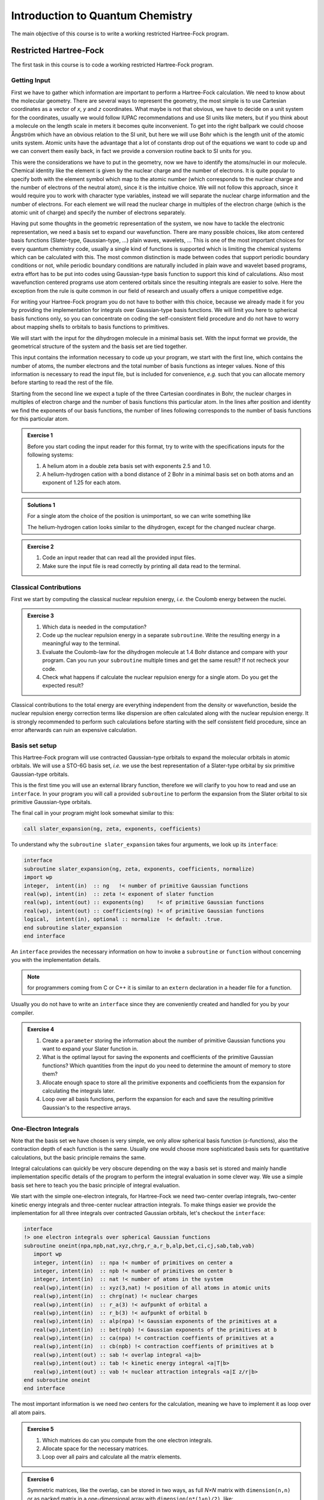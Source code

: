 Introduction to Quantum Chemistry
=================================

The main objective of this course is to write a working restricted Hartree-Fock
program.

Restricted Hartree-Fock
-----------------------

The first task in this course is to code a working restricted Hartree-Fock
program.

Getting Input
~~~~~~~~~~~~~

First we have to gather which information are important to perform a
Hartree-Fock calculation.
We need to know about the molecular geometry. There are several ways
to represent the geometry, the most simple is to use Cartesian coordinates
as a vector of *x*, *y* and *z* coordinates.
What maybe is not that obvious, we have to decide on a unit system for
the coordinates, usually we would follow IUPAC recommendations and use
SI units like meters, but if you think about a molecule on the length
scale in meters it becomes quite inconvenient.
To get into the right ballpark we could choose Ångström which have an
obvious relation to the SI unit, but here we will use Bohr which is
the length unit of the atomic units system.
Atomic units have the advantage that a lot of constants drop out of the
equations we want to code up and we can convert them easily back,
in fact we provide a conversion routine back to SI units for you.

This were the considerations we have to put in the geometry, now we have
to identify the atoms/nuclei in our molecule. Chemical identity like the
element is given by the nuclear charge and the number of electrons.
It is quite popular to specify both with the element symbol which
map to the atomic number (which corresponds to the nuclear charge and the
number of electrons of the neutral atom), since it is the intuitive choice.
We will not follow this approach, since it would require you to work with
character type variables, instead we will separate the nuclear charge information
and the number of electrons. For each element we will read the nuclear charge
in multiples of the electron charge (which is the atomic unit of charge)
and specify the number of electrons separately.

Having put some thoughts in the geometric representation of the system,
we now have to tackle the electronic representation, we need a basis set
to expand our wavefunction.
There are many possible choices, like atom centered basis functions
(Slater-type, Gaussian-type, ...) plain waves, wavelets, ...
This is one of the most important choices for every quantum chemistry code,
usually a single kind of functions is supported which is limiting the chemical
systems which can be calculated with this.
The most common distinction is made between codes that support periodic boundary
conditions or not, while periodic boundary conditions are naturally included
in plain wave and wavelet based programs, extra effort has to be put into
codes using Gaussian-type basis function to support this kind of calculations.
Also most wavefunction centered programs use atom centered orbitals since the
resulting integrals are easier to solve.
Here the exception from the rule is quite common in our field of research
and usually offers a unique competitive edge.

For writing your Hartree-Fock program you do not have to bother with this
choice, because we already made it for you by providing the implementation
for integrals over Gaussian-type basis functions.
We will limit you here to spherical basis functions only, so you can concentrate
on coding the self-consistent field procedure and do not have to worry about
mapping shells to orbitals to basis functions to primitives.

We will start with the input for the dihydrogen molecule in a minimal basis set.
With the input format we provide, the geometrical structure of the system
and the basis set are tied together.

.. code-block:: none
   :caption: h2.in
   :linenos:

   2 2 2
   0.0  0.0 -0.7  1.0  1
   1.20 
   0.0  0.0  0.7  1.0  1
   1.20

This input contains the information necessary to code up your program,
we start with the first line, which contains the number of atoms,
the number electrons and the total number of basis functions as integer
values.
None of this information is necessary to read the input file, but is
included for convenience, *e.g.* such that you can allocate memory before
starting to read the rest of the file.

Starting from the second line we expect a tuple of the three Cartesian
coordinates in Bohr, the nuclear charges in multiples of electron charge
and the number of basis functions this particular atom.
In the lines after position and identity we find the exponents of our basis 
functions, the number of lines following corresponds to the number of
basis functions for this particular atom.

.. admonition:: Exercise 1

   Before you start coding the input reader for this format, try
   to write with the specifications inputs for the following systems:

   1. A helium atom in a double zeta basis set with exponents 2.5 and 1.0.
   2. A helium-hydrogen cation with a bond distance of 2 Bohr in a minimal
      basis set on both atoms and an  exponent of 1.25 for each atom.

.. admonition:: Solutions 1

   For a single atom the choice of the position is unimportant, so we
   can write something like

   .. code-block:: none
      :caption: he.in
      :linenos:

      1 2 2
      0.0  0.0  0.0  2.0  2
      2.5 
      1.0

   The helium-hydrogen cation looks similar to the dihydrogen, except for
   the changed nuclear charge.

   .. code-block:: none
      :caption: heh+.in
      :linenos:

      2 2 2
      0.0  0.0 -1.0  2.0  1
      1.25
      0.0  0.0  1.0  1.0  1
      1.25

.. admonition:: Exercise 2

   1. Code an input reader that can read all the provided input files.
   2. Make sure the input file is read correctly by printing all data read
      to the terminal.

Classical Contributions
~~~~~~~~~~~~~~~~~~~~~~~

First we start by computing the classical nuclear repulsion energy, *i.e.*
the Coulomb energy between the nuclei.

.. admonition:: Exercise 3

   1. Which data is needed in the computation?
   2. Code up the nuclear repulsion energy in a separate ``subroutine``.
      Write the resulting energy in a meaningful way to the terminal.
   3. Evaluate the Coulomb-law for the dihydrogen molecule at 1.4 Bohr
      distance and compare with your program.
      Can you run your ``subroutine`` multiple times and get the
      same result? If not recheck your code.
   4. Check what happens if calculate the nuclear repulsion energy for
      a single atom. Do you get the expected result?

Classical contributions to the total energy are everything independent from
the density or wavefunction, beside the nuclear repulsion energy
correction terms like dispersion are often calculated along with the
nuclear repulsion energy. It is strongly recommended to perform such
calculations before starting with the self consistent field procedure,
since an error afterwards can ruin an expensive calculation.

Basis set setup
~~~~~~~~~~~~~~~

This Hartree-Fock program will use contracted Gaussian-type orbitals to
expand the molecular orbitals in atomic orbitals.
We will use a STO-6G basis set, *i.e.* we use the best representation of a
Slater-type orbital by six primitive Gaussian-type orbitals.

This is the first time you will use an external library function, therefore
we will clarify to you how to read and use an ``interface``.
In your program you will call a provided ``subroutine`` to perform
the expansion from the Slater orbital to six primitive Gaussian-type orbitals.

The final call in your program might look somewhat similar to this:

.. code-block:: fortran

   call slater_expansion(ng, zeta, exponents, coefficients)

To understand why the ``subroutine slater_expansion`` takes four arguments,
we look up its ``interface``:

.. code-block:: fortran

   interface
   subroutine slater_expansion(ng, zeta, exponents, coefficients, normalize)
   import wp
   integer,  intent(in)  :: ng   !< number of primitive Gaussian functions
   real(wp), intent(in)  :: zeta !< exponent of slater function
   real(wp), intent(out) :: exponents(ng)    !< of primitive Gaussian functions
   real(wp), intent(out) :: coefficients(ng) !< of primitive Gaussian functions
   logical,  intent(in), optional :: normalize  !< default: .true.
   end subroutine slater_expansion
   end interface

An ``interface`` provides the necessary information on how to
invoke a ``subroutine`` or ``function`` without concerning
you with the implementation details.

.. note::

    for programmers coming from C or C++ it is similar to an ``extern``
    declaration in a header file for a function.

Usually you do not have to write an ``interface`` since they
are conveniently created and handled for you by your compiler.

.. admonition:: Exercise 4

   1. Create a ``parameter`` storing the information about the
      number of primitive Gaussian functions you want to expand your Slater
      function in.
   2. What is the optimal layout for saving the exponents and coefficients
      of the primitive Gaussian functions? Which quantities from the input
      do you need to determine the amount of memory to store them?
   3. Allocate enough space to store all the primitive exponents and coefficients
      from the expansion for calculating the integrals later.
   4. Loop over all basis functions, perform the expansion for each and save the
      resulting primitive Gaussian's to the respective arrays.

One-Electron Integrals
~~~~~~~~~~~~~~~~~~~~~~

Note that the basis set we have chosen is very simple, we only allow
spherical basis function (*s*-functions), also the contraction depth of
each function is the same. Usually one would choose more sophisticated
basis sets for quantitative calculations, but the basic principle remains
the same.

Integral calculations can quickly be very obscure depending on the way
a basis set is stored and mainly handle implementation specific details
of the program to perform the integral evaluation in some clever way.
We use a simple basis set here to teach you the basic principle of
integral evaluation.

We start with the simple one-electron integrals, for Hartree-Fock we need
two-center overlap integrals, two-center kinetic energy integrals and
three-center nuclear attraction integrals.
To make things easier we provide the implementation for all three integrals
over contracted Gaussian orbitals, let's checkout the ``interface``:

.. code-block:: fortran

   interface
   !> one electron integrals over spherical Gaussian functions
   subroutine oneint(npa,npb,nat,xyz,chrg,r_a,r_b,alp,bet,ci,cj,sab,tab,vab)
      import wp
      integer, intent(in)  :: npa !< number of primitives on center a
      integer, intent(in)  :: npb !< number of primitives on center b
      integer, intent(in)  :: nat !< number of atoms in the system
      real(wp),intent(in)  :: xyz(3,nat) !< position of all atoms in atomic units
      real(wp),intent(in)  :: chrg(nat) !< nuclear charges
      real(wp),intent(in)  :: r_a(3) !< aufpunkt of orbital a
      real(wp),intent(in)  :: r_b(3) !< aufpunkt of orbital b
      real(wp),intent(in)  :: alp(npa) !< Gaussian exponents of the primitives at a
      real(wp),intent(in)  :: bet(npb) !< Gaussian exponents of the primitives at b
      real(wp),intent(in)  :: ca(npa) !< contraction coeffients of primitives at a
      real(wp),intent(in)  :: cb(npb) !< contraction coeffients of primitives at b
      real(wp),intent(out) :: sab !< overlap integral <a|b>
      real(wp),intent(out) :: tab !< kinetic energy integral <a|T|b>
      real(wp),intent(out) :: vab !< nuclear attraction integrals <a|Σ z/r|b>
   end subroutine oneint
   end interface

The most important information is we need *two* centers for the calculation,
meaning we have to implement it as loop over all atom pairs.

.. admonition:: Exercise 5

   1. Which matrices do can you compute from the one electron integrals.
   2. Allocate space for the necessary matrices.
   3. Loop over all pairs and calculate all the matrix elements.

.. admonition:: Exercise 6

   Symmetric matrices, like the overlap, can be stored in two ways,
   as full *N×N* matrix with ``dimension(n,n)`` or as packed matrix
   in a one-dimensional array with ``dimension(n*(1+n)/2)``, like:

   .. math::

      \begin{pmatrix}
      1 & 2 & 4 & 7 & \cdots \\
        & 3 & 5 & 8 & \\
        &   & 6 & 9 & \\
        &   &   & 10& \\
      \vdots & & & & \ddots \\ 
      \end{pmatrix}
      \Leftrightarrow
      \begin{pmatrix}
      1 \\ 2 \\ 3 \\ 4 \\ \vdots \\
      \end{pmatrix}
      \qquad
      \begin{pmatrix}
      a_{11} & a_{12} & a_{13} & a_{14} & \cdots \\
             & a_{22} & a_{23} & a_{24} & \\
             &        & a_{33} & a_{34} & \\
             &        &        & a_{44} & \\
      \vdots &        &        &        & \ddots \\
      \end{pmatrix}
      \Leftrightarrow
      \begin{pmatrix}
      a_{11} \\ a_{12} \\ a_{22} \\ a_{13} \\ \vdots \\
      \end{pmatrix}

   1. Check if the matrices you have calculated are symmetric.
   2. Pack all symmetric matrices.

   The eigenvalue solver provided can only work with symmetric packed matrices,
   therefore you should have a unpacked to packed conversion routine ready for
   the next exercise.

Symmetric Orthonormalizer
~~~~~~~~~~~~~~~~~~~~~~~~~

The eigenvalue problem we have to solve is a general one given by

.. math::
   \mathbf F \mathbf C = \mathbf S \mathbf C \boldsymbol\varepsilon

where **F** is the Fock matrix, **C** is the matrix of the eigenvectors,
**S** is the overlap matrix and **ε** is a diagonal matrix of the eigenvalues.
While this in principle possible with a more elaborated solver routine,
we want to solve the problem instead:

.. math::
   \mathbf F^\prime \mathbf C^\prime = \mathbf C^\prime \boldsymbol\varepsilon

For this reason we have to find a transformation from **F** to **F'**
and back from **C'** to **C**.
We choose the Loewdin orthonormalization or symmetric orthonormalization
by calculating **X** = **S**:sup:`-1/2`, to invert (or perform any operation
with) a matrix we have to diagonalize it first and perform the operation on the
eigenvalues **s**.

.. math::
   \mathbf X = \mathbf S^{-1/2} = \mathbf U \mathbf s^{-1/2} \mathbf U^\top
   \qquad
   \text{where}
   \quad
   \mathbf s = \mathbf U^\top \mathbf S \mathbf U

.. admonition:: Exercise 7

   1. Use **F'** = **X**^T^**FX** and **C** = **XC'** to show that the general and
      eigenvalue problem and the transformed one are equivalent.
   2. write a ``subroutine`` to calculate the symmetric orthonormalizer
      **X** from the overlap matrix.
   3. Make sure that **X**^T^**SX** = **1** and that you are not overwriting
      your overlap matrix in the diagonalization.
   4. Do you see why **X** is called symmetric orthonormalizer?

Initial Guess
~~~~~~~~~~~~~

There are now two possible ways to initialize your density matrix **P**.

1. Provide a guess for the orbitals
2. Provide a guess for the Hamiltonian

If you happen to have converged orbitals around, the first method would be
the most suitable.
Alternatively you can provide a model Hamiltonian, usually a tight-binding
or extended Hückel Hamiltonian is used here.
The simplest possible model Hamiltonian we have readily available is the
core Hamiltonian **H**:sub:`0` = **T** + **V**.

The initial density matrix **P** is obtained from the orbital coefficients by

.. math::
   \mathbf P = \mathbf C\ \mathbf n_\text{occ} \mathbf C^\top

where **n**:sub:`occ` is a diagonal matrix with the occupation numbers of the
orbitals.
For the restricted Hartree-Fock case *n*:sub:`*i*,occ` is two for occupied orbitals
and zero for virtual orbitals.

.. admonition:: Exercise 8

   1. By using **F** = **H**:sub:`0` as initial guess for the Fock matrix we 
      effectively set the density matrix **P** to zero.
      What does this mean from a physical point of view?
   2. Add the initial guess to your program.
   3. Diagonalize the initial Fock matrix (use the symmetric orthonormalizer)
      to obtain a set of guess orbital coefficients **C**.
   4. Calculate the initial density matrix **P** resulting from this orbital
      coefficients.

Hartree-Fock Energy
~~~~~~~~~~~~~~~~~~~

The Hartree-Fock energy is given by

.. math::
    E_\text{HF} = \frac12\mathrm{Tr}\{(\mathbf H + \mathbf F) \mathbf P\}

where Tr denotes the trace.

.. admonition:: Exercise 9

   You should have now an initial Fock matrix **F** and an initial density
   matrix **P**.

   1. Write a ``subroutine`` to calculate the Hartree-Fock energy.
   2. Calculate the initial Hartree-Fock energy.

Two-Electron Integrals
~~~~~~~~~~~~~~~~~~~~~~

We have ignored the two-electron integrals for a while now, up to know
they were not important, but we will now need to calculate them to
perform an self-consistent field procedure.
The four-center two-electron integrals are the most expensive quantity
in any Hartree-Fock calculation and there exist many clever algorithms
to avoid calculating them all together, we will again go the straight-forward
way and calculate them the naive way.

Again we will check the ``interface`` of the ``twoint`` routine
in ``lib/integrals.f90``.

.. admonition:: Exercise 10

   1. Allocate enough space to store the two electron integrals.
   2. Create a (nested) loop to calculate all two electron integrals.

.. admonition:: Exercise 11

   The four-center integrals have a eight-fold symmetry relation we want to use
   when calculating such an expensive integral to speed up the calculation.
   Rewrite your loops to only calculate the unique integrals:

   .. math::
      (\mu\nu|\kappa\lambda) =
      (\nu\mu|\kappa\lambda) =
      (\mu\nu|\lambda\kappa) =
      (\nu\mu|\lambda\kappa) =
      (\kappa\lambda|\mu\nu) =
      (\kappa\lambda|\nu\mu) =
      (\lambda\kappa|\mu\nu) =
      (\lambda\kappa|\nu\mu)

   1. Write down all the indices for the four-center integrals and figure out
      unique relation between the indices (it is similar to packing matrices).
   2. Implement this eight-fold-symmetry in your calculation.
   3. You can also pack the two-electron integrals like you packed your matrices
      (you need to pack them three times, the bra and the ket separately,
      and then the packed bra and ket again).
      Note that this will make it later more difficult to access the values again,
      therefore it is optional.

Self Consistent Field Procedure
~~~~~~~~~~~~~~~~~~~~~~~~~~~~~~~

Now you have everything together to build the self consistent field loop.

.. admonition:: Exercise 11

   1. First you need to construct a new Fock matrix from the density matrix.
   2. Construct a loop that performs your self consistent field calculation.
   3. Copy or move (whatever you find more appropriate) the necessary steps
      inside the SCF loop.
   4. Define a convergence criterion using a conditional statement (``if``)
      based on the energy change and/or the change in the density matrix
      and ``exit`` the SCF loop.


Properties
----------

HOMO-LUMO Gap
~~~~~~~~~~~~~

Partial Charges
~~~~~~~~~~~~~~~

Charge Density
~~~~~~~~~~~~~~


Geometry Optimization
---------------------

Numerical Derivatives
~~~~~~~~~~~~~~~~~~~~~

Steepest Decent
~~~~~~~~~~~~~~~


Unrestricted Hartree-Fock
-------------------------


Møller-Plesset Perturbation Theory
----------------------------------

